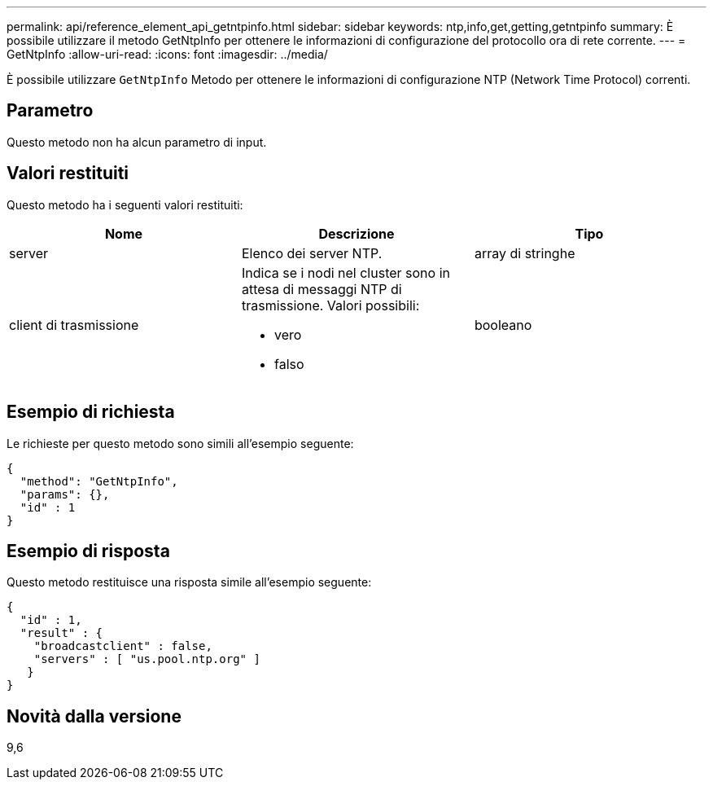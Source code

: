 ---
permalink: api/reference_element_api_getntpinfo.html 
sidebar: sidebar 
keywords: ntp,info,get,getting,getntpinfo 
summary: È possibile utilizzare il metodo GetNtpInfo per ottenere le informazioni di configurazione del protocollo ora di rete corrente. 
---
= GetNtpInfo
:allow-uri-read: 
:icons: font
:imagesdir: ../media/


[role="lead"]
È possibile utilizzare `GetNtpInfo` Metodo per ottenere le informazioni di configurazione NTP (Network Time Protocol) correnti.



== Parametro

Questo metodo non ha alcun parametro di input.



== Valori restituiti

Questo metodo ha i seguenti valori restituiti:

|===
| Nome | Descrizione | Tipo 


 a| 
server
 a| 
Elenco dei server NTP.
 a| 
array di stringhe



 a| 
client di trasmissione
 a| 
Indica se i nodi nel cluster sono in attesa di messaggi NTP di trasmissione. Valori possibili:

* vero
* falso

 a| 
booleano

|===


== Esempio di richiesta

Le richieste per questo metodo sono simili all'esempio seguente:

[listing]
----
{
  "method": "GetNtpInfo",
  "params": {},
  "id" : 1
}
----


== Esempio di risposta

Questo metodo restituisce una risposta simile all'esempio seguente:

[listing]
----
{
  "id" : 1,
  "result" : {
    "broadcastclient" : false,
    "servers" : [ "us.pool.ntp.org" ]
   }
}
----


== Novità dalla versione

9,6
